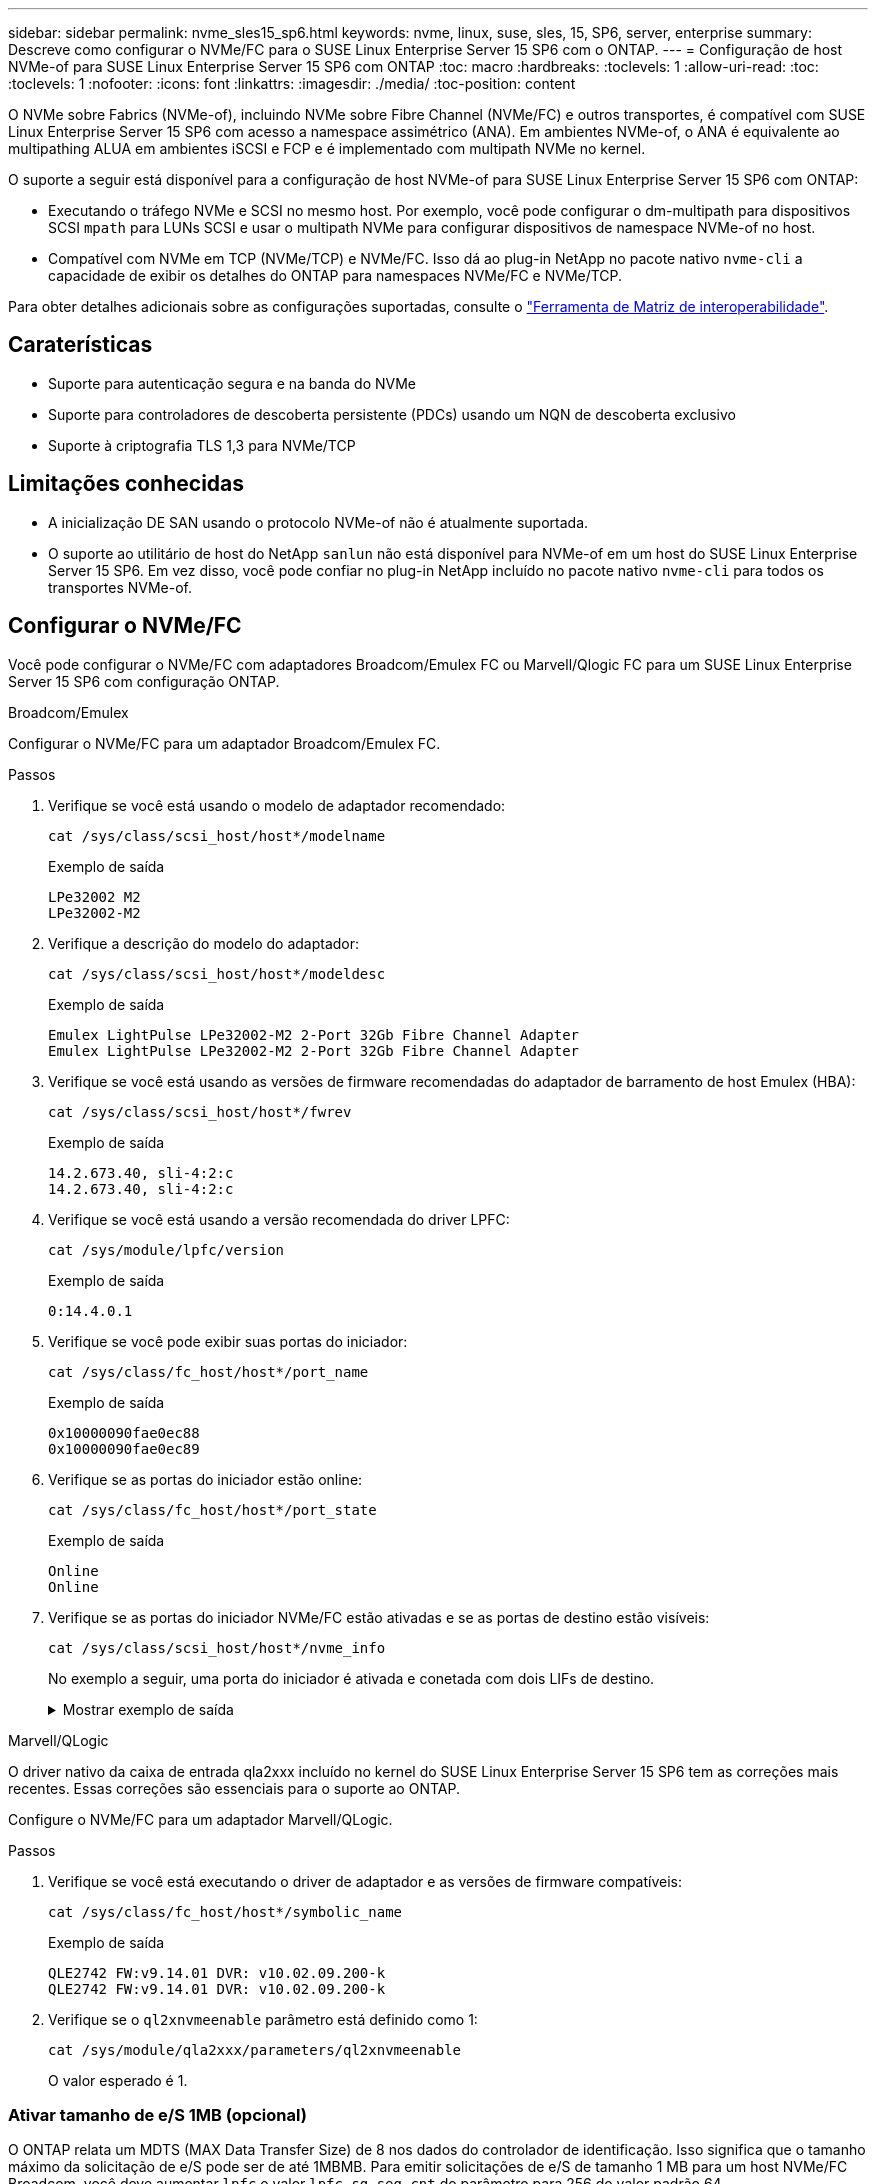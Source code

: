 ---
sidebar: sidebar 
permalink: nvme_sles15_sp6.html 
keywords: nvme, linux, suse, sles, 15, SP6, server, enterprise 
summary: Descreve como configurar o NVMe/FC para o SUSE Linux Enterprise Server 15 SP6 com o ONTAP. 
---
= Configuração de host NVMe-of para SUSE Linux Enterprise Server 15 SP6 com ONTAP
:toc: macro
:hardbreaks:
:toclevels: 1
:allow-uri-read: 
:toc: 
:toclevels: 1
:nofooter: 
:icons: font
:linkattrs: 
:imagesdir: ./media/
:toc-position: content


[role="lead"]
O NVMe sobre Fabrics (NVMe-of), incluindo NVMe sobre Fibre Channel (NVMe/FC) e outros transportes, é compatível com SUSE Linux Enterprise Server 15 SP6 com acesso a namespace assimétrico (ANA). Em ambientes NVMe-of, o ANA é equivalente ao multipathing ALUA em ambientes iSCSI e FCP e é implementado com multipath NVMe no kernel.

O suporte a seguir está disponível para a configuração de host NVMe-of para SUSE Linux Enterprise Server 15 SP6 com ONTAP:

* Executando o tráfego NVMe e SCSI no mesmo host. Por exemplo, você pode configurar o dm-multipath para dispositivos SCSI `mpath` para LUNs SCSI e usar o multipath NVMe para configurar dispositivos de namespace NVMe-of no host.
* Compatível com NVMe em TCP (NVMe/TCP) e NVMe/FC. Isso dá ao plug-in NetApp no pacote nativo `nvme-cli` a capacidade de exibir os detalhes do ONTAP para namespaces NVMe/FC e NVMe/TCP.


Para obter detalhes adicionais sobre as configurações suportadas, consulte o link:https://mysupport.netapp.com/matrix/["Ferramenta de Matriz de interoperabilidade"^].



== Caraterísticas

* Suporte para autenticação segura e na banda do NVMe
* Suporte para controladores de descoberta persistente (PDCs) usando um NQN de descoberta exclusivo
* Suporte à criptografia TLS 1,3 para NVMe/TCP




== Limitações conhecidas

* A inicialização DE SAN usando o protocolo NVMe-of não é atualmente suportada.
* O suporte ao utilitário de host do NetApp `sanlun` não está disponível para NVMe-of em um host do SUSE Linux Enterprise Server 15 SP6. Em vez disso, você pode confiar no plug-in NetApp incluído no pacote nativo `nvme-cli` para todos os transportes NVMe-of.




== Configurar o NVMe/FC

Você pode configurar o NVMe/FC com adaptadores Broadcom/Emulex FC ou Marvell/Qlogic FC para um SUSE Linux Enterprise Server 15 SP6 com configuração ONTAP.

[role="tabbed-block"]
====
.Broadcom/Emulex
--
Configurar o NVMe/FC para um adaptador Broadcom/Emulex FC.

.Passos
. Verifique se você está usando o modelo de adaptador recomendado:
+
[listing]
----
cat /sys/class/scsi_host/host*/modelname
----
+
.Exemplo de saída
[listing]
----
LPe32002 M2
LPe32002-M2
----
. Verifique a descrição do modelo do adaptador:
+
[listing]
----
cat /sys/class/scsi_host/host*/modeldesc
----
+
.Exemplo de saída
[listing]
----
Emulex LightPulse LPe32002-M2 2-Port 32Gb Fibre Channel Adapter
Emulex LightPulse LPe32002-M2 2-Port 32Gb Fibre Channel Adapter
----
. Verifique se você está usando as versões de firmware recomendadas do adaptador de barramento de host Emulex (HBA):
+
[listing]
----
cat /sys/class/scsi_host/host*/fwrev
----
+
.Exemplo de saída
[listing]
----
14.2.673.40, sli-4:2:c
14.2.673.40, sli-4:2:c
----
. Verifique se você está usando a versão recomendada do driver LPFC:
+
[listing]
----
cat /sys/module/lpfc/version
----
+
.Exemplo de saída
[listing]
----
0:14.4.0.1
----
. Verifique se você pode exibir suas portas do iniciador:
+
[listing]
----
cat /sys/class/fc_host/host*/port_name
----
+
.Exemplo de saída
[listing]
----
0x10000090fae0ec88
0x10000090fae0ec89
----
. Verifique se as portas do iniciador estão online:
+
[listing]
----
cat /sys/class/fc_host/host*/port_state
----
+
.Exemplo de saída
[listing]
----
Online
Online
----
. Verifique se as portas do iniciador NVMe/FC estão ativadas e se as portas de destino estão visíveis:
+
[listing]
----
cat /sys/class/scsi_host/host*/nvme_info
----
+
No exemplo a seguir, uma porta do iniciador é ativada e conetada com dois LIFs de destino.

+
.Mostrar exemplo de saída
[%collapsible]
=====
[listing, subs="+quotes"]
----
NVME Initiator Enabled
XRI Dist lpfc0 Total 6144 IO 5894 ELS 250
NVME LPORT lpfc0 WWPN x10000090fae0ec88 WWNN x20000090fae0ec88 DID x0a1300 *ONLINE*
NVME RPORT WWPN x2070d039ea359e4a WWNN x206bd039ea359e4a DID x0a0a05 *TARGET DISCSRVC
ONLINE*
NVME Statistics
LS: Xmt 00000003ba Cmpl 00000003ba Abort 00000000
LS XMIT: Err 00000000 CMPL: xb 00000000 Err 00000000
Total FCP Cmpl 0000000014e3dfb8 Issue 0000000014e308db OutIO ffffffffffff2923
 abort 00000845 noxri 00000000 nondlp 00000063 qdepth 00000000 wqerr 00000003 err 00000000
FCP CMPL: xb 00000847 Err 00027f33
NVME Initiator Enabled
XRI Dist lpfc1 Total 6144 IO 5894 ELS 250
NVME LPORT lpfc1 WWPN x10000090fae0ec89 WWNN x20000090fae0ec89 DID x0a1200 *ONLINE*
NVME RPORT WWPN x2071d039ea359e4a WWNN x206bd039ea359e4a DID x0a0305 *TARGET DISCSRVC
ONLINE*
NVME Statistics
LS: Xmt 00000003ba Cmpl 00000003ba Abort 00000000
LS XMIT: Err 00000000 CMPL: xb 00000000 Err 00000000
Total FCP Cmpl 0000000014e39f78 Issue 0000000014e2b832 OutIO ffffffffffff18ba
 abort 0000082d noxri 00000000 nondlp 00000028 qdepth 00000000 wqerr 00000007 err 00000000
FCP CMPL: xb 0000082d Err 000283bb
----
=====


--
.Marvell/QLogic
--
O driver nativo da caixa de entrada qla2xxx incluído no kernel do SUSE Linux Enterprise Server 15 SP6 tem as correções mais recentes. Essas correções são essenciais para o suporte ao ONTAP.

Configure o NVMe/FC para um adaptador Marvell/QLogic.

.Passos
. Verifique se você está executando o driver de adaptador e as versões de firmware compatíveis:
+
[listing]
----
cat /sys/class/fc_host/host*/symbolic_name
----
+
.Exemplo de saída
[listing]
----
QLE2742 FW:v9.14.01 DVR: v10.02.09.200-k
QLE2742 FW:v9.14.01 DVR: v10.02.09.200-k
----
. Verifique se o `ql2xnvmeenable` parâmetro está definido como 1:
+
[listing]
----
cat /sys/module/qla2xxx/parameters/ql2xnvmeenable
----
+
O valor esperado é 1.



--
====


=== Ativar tamanho de e/S 1MB (opcional)

O ONTAP relata um MDTS (MAX Data Transfer Size) de 8 nos dados do controlador de identificação. Isso significa que o tamanho máximo da solicitação de e/S pode ser de até 1MBMB. Para emitir solicitações de e/S de tamanho 1 MB para um host NVMe/FC Broadcom, você deve aumentar `lpfc` o valor `lpfc_sg_seg_cnt` do parâmetro para 256 do valor padrão 64.


NOTE: Essas etapas não se aplicam a hosts Qlogic NVMe/FC.

.Passos
. Defina `lpfc_sg_seg_cnt` o parâmetro como 256:
+
[source, cli]
----
cat /etc/modprobe.d/lpfc.conf
----
+
Você deverá ver uma saída semelhante ao exemplo a seguir:

+
[listing]
----
options lpfc lpfc_sg_seg_cnt=256
----
. Execute o `dracut -f` comando e reinicie o host.
. Verifique se o valor para `lpfc_sg_seg_cnt` é 256:
+
[source, cli]
----
cat /sys/module/lpfc/parameters/lpfc_sg_seg_cnt
----




=== Verificar os serviços NVMe

A partir do SUSE Linux Enterprise Server 15 SP6, os `nvmefc-boot-connections.service` serviços de inicialização e `nvmf-autoconnect.service` incluídos no pacote NVMe/FC `nvme-cli` são ativados automaticamente para serem iniciados durante a inicialização do sistema. Após a conclusão da inicialização do sistema, você deve verificar se os serviços de inicialização foram ativados.

.Passos
. Verifique se `nvmf-autoconnect.service` está ativado:
+
`systemctl status nvmf-autoconnect.service`

+
.Mostrar exemplo de saída
[%collapsible]
====
[listing]
----
nvmf-autoconnect.service - Connect NVMe-oF subsystems automatically during boot
  Loaded: loaded (/usr/lib/systemd/system/nvmf-autoconnect.service; enabled; vendor preset: disabled)
  Active: inactive (dead) since Thu 2024-05-25 14:55:00 IST; 11min ago
Process: 2108 ExecStartPre=/sbin/modprobe nvme-fabrics (code=exited, status=0/SUCCESS)
Process: 2114 ExecStart=/usr/sbin/nvme connect-all (code=exited, status=0/SUCCESS)
Main PID: 2114 (code=exited, status=0/SUCCESS)

systemd[1]: Starting Connect NVMe-oF subsystems automatically during boot...
nvme[2114]: traddr=nn-0x201700a098fd4ca6:pn-0x201800a098fd4ca6 is already connected
systemd[1]: nvmf-autoconnect.service: Deactivated successfully.
systemd[1]: Finished Connect NVMe-oF subsystems automatically during boot.
----
====
. Verifique se `nvmefc-boot-connections.service` está ativado:
+
`systemctl status nvmefc-boot-connections.service`

+
.Mostrar exemplo de saída
[%collapsible]
====
[listing]
----
nvmefc-boot-connections.service - Auto-connect to subsystems on FC-NVME devices found during boot
   Loaded: loaded (/usr/lib/systemd/system/nvmefc-boot-connections.service; enabled; vendor preset: enabled)
   Active: inactive (dead) since Thu 2024-05-25 14:55:00 IST; 11min ago
 Main PID: 1647 (code=exited, status=0/SUCCESS)

systemd[1]: Starting Auto-connect to subsystems on FC-NVME devices found during boot...
systemd[1]: nvmefc-boot-connections.service: Succeeded.
systemd[1]: Finished Auto-connect to subsystems on FC-NVME devices found during boot.
----
====




== Configurar o NVMe/TCP

O NVMe/TCP não tem uma funcionalidade de conexão automática. Em vez disso, você pode descobrir os subsistemas e namespaces NVMe/TCP executando as operações NVMe/TCP `connect` ou `connect-all` manualmente.

.Passos
. Verifique se a porta do iniciador pode buscar os dados da página de log de descoberta nas LIFs NVMe/TCP suportadas:
+
[listing]
----
nvme discover -t tcp -w <host-traddr> -a <traddr>
----
+
.Mostrar exemplo de saída
[%collapsible]
====
[listing, subs="+quotes"]
----
Discovery Log Number of Records 8, Generation counter 18
=====Discovery Log Entry 0======
trtype: tcp
adrfam: ipv4
subtype: *current discovery subsystem*
treq: not specified
portid: 4
trsvcid: 8009
subnqn: nqn.1992-08.com.netapp:sn.8b5ee9199ff411eea468d039ea36a106:discovery
traddr: 192.168.211.67
eflags: *explicit discovery connections, duplicate discovery information*
sectype: *none*
=====Discovery Log Entry 1======
trtype: tcp
adrfam: ipv4
subtype: *current discovery subsystem*
treq: not specified
portid: 2
trsvcid: 8009
subnqn: nqn.1992-08.com.netapp:sn.8b5ee9199ff411eea468d039ea36a106:discovery
traddr: 192.168.111.67
eflags: *explicit discovery connections, duplicate discovery information*
sectype: *none*
=====Discovery Log Entry 2======
trtype: tcp
adrfam: ipv4
subtype: *current discovery subsystem*
treq: not specified
portid: 3
trsvcid: 8009
subnqn: nqn.1992-08.com.netapp:sn.8b5ee9199ff411eea468d039ea36a106:discovery
traddr: 192.168.211.66
eflags: *explicit discovery connections, duplicate discovery information*
sectype: *none*
=====Discovery Log Entry 3======
trtype: tcp
adrfam: ipv4
subtype: *current discovery subsystem*
treq: not specified
portid: 1
trsvcid: 8009
subnqn: nqn.1992-08.com.netapp:sn.8b5ee9199ff411eea468d039ea36a106:discovery
traddr: 192.168.111.66
eflags: *explicit discovery connections, duplicate discovery information*
sectype: *none*
=====Discovery Log Entry 4======
trtype: tcp
adrfam: ipv4
subtype: nvme subsystem
treq: not specified
portid: 4
trsvcid: 4420
subnqn: nqn.1992-08.com.netapp:sn.8b5ee9199ff411eea468d039ea36a106:subsystem.nvme_tcp_1
traddr: 192.168.211.67
eflags: none
sectype: none
=====Discovery Log Entry 5======
trtype: tcp
adrfam: ipv4
subtype: nvme subsystem
treq: not specified
portid: 2
trsvcid: 4420
subnqn: nqn.1992-08.com.netapp:sn.8b5ee9199ff411eea468d039ea36a106:subsystem.nvme_tcp_1
traddr: 192.168.111.67
eflags: none
sectype: none
=====Discovery Log Entry 6======
trtype: tcp
adrfam: ipv4
subtype: nvme subsystem
treq: not specified
portid: 3
trsvcid: 4420
subnqn: nqn.1992-08.com.netapp:sn.8b5ee9199ff411eea468d039ea36a106:subsystem.nvme_tcp_1
traddr: 192.168.211.66
eflags: none
sectype: none
=====Discovery Log Entry 7======
trtype: tcp
adrfam: ipv4
subtype: nvme subsystem
treq: not specified
portid: 1
trsvcid: 4420
subnqn: nqn.1992-08.com.netapp:sn.8b5ee9199ff411eea468d039ea36a106:subsystem.nvme_tcp_1
traddr: 192.168.111.66
eflags: none
sectype: none
----
====
. Verifique se todas as outras combinações de LIF de destino de iniciador NVMe/TCP podem obter com êxito os dados da página de log de descoberta:
+
[listing]
----
nvme discover -t tcp -w <host-traddr> -a <traddr>
----
+
.Exemplo de saída
[listing]
----
nvme discover -t tcp -w 192.168.111.79 -a 192.168.111.66
nvme discover -t tcp -w 192.168.111.79 -a 192.168.111.67
nvme discover -t tcp -w 192.168.211.79 -a 192.168.211.66
nvme discover -t tcp -w 192.168.211.79 -a 192.168.211.67
----
. Execute o `nvme connect-all` comando em todos os LIFs de destino iniciador NVMe/TCP suportados nos nós:
+
[listing]
----
nvme connect-all -t tcp -w <host-traddr> -a <traddr>
----
+
.Exemplo de saída
[listing]
----
nvme connect-all -t tcp -w 192.168.111.79 -a 192.168.111.66
nvme connect-all -t tcp -w 192.168.111.79 -a 192.168.111.67
nvme connect-all -t tcp -w 192.168.211.79 -a 192.168.211.66
nvme connect-all -t tcp -w 192.168.211.79 -a 192.168.211.67
----
+

NOTE: A partir do SUSE Linux Enterprise Server 15 SP6, a configuração padrão para o tempo limite NVMe/TCP `ctrl-loss-tmo` é desativada. Isso significa que não há limite no número de tentativas (tentativa indefinida) e não é necessário configurar manualmente uma duração específica `ctrl-loss-tmo` de tempo limite ao usar os `nvme connect` comandos ou `nvme connect-all` (opção `-l`). Além disso, as controladoras NVMe/TCP não apresentam timeouts em caso de falha de caminho e permanecem conetadas indefinidamente.





== Validar o NVMe-of

Use o procedimento a seguir para validar o NVMe-of para um SUSE Linux Enterprise Server 15 SP6 com configuração ONTAP.

.Passos
. Verifique se o multipath NVMe no kernel está habilitado:
+
[listing]
----
cat /sys/module/nvme_core/parameters/multipath
----
+
O valor esperado é "Y".

. Verifique se o host tem o modelo de controladora correto para os namespaces NVMe do ONTAP:
+
[listing]
----
cat /sys/class/nvme-subsystem/nvme-subsys*/model
----
+
.Exemplo de saída
[listing]
----
NetApp ONTAP Controller
NetApp ONTAP Controller
----
. Verifique a política de e/S NVMe da respetiva controladora de e/S NVMe ONTAP:
+
[listing]
----
cat /sys/class/nvme-subsystem/nvme-subsys*/iopolicy
----
+
.Exemplo de saída
[listing]
----
round-robin
round-robin
----
. Verifique se os namespaces do ONTAP estão visíveis para o host:
+
[listing]
----
nvme list -v
----
+
.Mostrar exemplo de saída
[%collapsible]
====
[listing]
----
Subsystem        Subsystem-NQN                                                                         Controllers
---------------- ------------------------------------------------------------------------------------- ---------------------
nvme-subsys0     nqn.1992- 08.com.netapp:sn.0501daf15dda11eeab68d039eaa7a232:subsystem.unidir_dhcha p  nvme0, nvme1, nvme2, nvme3

Device   SN                   MN                                       FR       TxPort Asdress        Subsystem    Namespaces
-------- -------------------- ---------------------------------------- -------- ---------------------------------------------
nvme0    81LGgBUqsI3EAAAAAAAE NetApp ONTAP Controller   FFFFFFFF tcp traddr=192.168.111.66,trsvcid=4420,host_traddr=192.168.111.79 nvme-subsys0 nvme0n1
nvme1    81LGgBUqsI3EAAAAAAAE NetApp ONTAP Controller   FFFFFFFF tcp traddr=192.168.111.67,trsvcid=4420,host_traddr=192.168.111.79 nvme-subsys0 nvme0n1
nvme2    81LGgBUqsI3EAAAAAAAE NetApp ONTAP Controller   FFFFFFFF tcp traddr=192.168.211.66,trsvcid=4420,host_traddr=192.168.211.79 nvme-subsys0 nvme0n1
nvme3    81LGgBUqsI3EAAAAAAAE NetApp ONTAP Controller   FFFFFFFF tcp traddr=192.168.211.67,trsvcid=4420,host_traddr=192.168.211.79 nvme-subsys0 nvme0n1
Device        Generic     NSID       Usage                 Format         Controllers
------------ ------------ ---------- -------------------------------------------------------------
/dev/nvme0n1 /dev/ng0n1   0x1     1.07  GB /   1.07  GB    4 KiB +  0 B   nvme0, nvme1, nvme2, nvme3
----
====
. Verifique se o estado do controlador de cada caminho está ativo e tem o status ANA correto:
+
[listing]
----
nvme list-subsys /dev/<subsystem_name>
----
+
[role="tabbed-block"]
====
.NVMe/FC
--
[listing]
----
nvme list-subsys /dev/nvme2n1
----
.Mostrar exemplo de saída
[%collapsible]
=====
[listing, subs="+quotes"]
----
nvme-subsys2 - NQN=nqn.1992-
08.com.netapp:sn.06303c519d8411eea468d039ea36a106:subs
ystem.nvme
 hostnqn=nqn.2014-08.org.nvmexpress:uuid:4c4c4544-
0056-5410-8048-c6c04f425633
 iopolicy=round-robin
\
+- nvme4 *fc* traddr=nn-0x208fd039ea359e4a:pn-0x210dd039ea359e4a,host_traddr=nn-0x2000f4c7aa0cd7ab:pn-0x2100f4c7aa0cd7ab *live optimized*
+- nvme6 *fc* traddr=nn-0x208fd039ea359e4a:pn-0x210ad039ea359e4a,host_traddr=nn-0x2000f4c7aa0cd7aa:pn-0x2100f4c7aa0cd7aa *live optimized*

----
=====
--
.NVMe/TCP
--
[listing]
----
nvme list-subsys
----
.Mostrar exemplo de saída
[%collapsible]
=====
[listing, subs="+quotes"]
----
nvme-subsys1 - NQN=nqn.1992-08.com.netapp:sn.8b5ee9199ff411eea468d039ea36a106:subsystem.nvme_tcp_1
 hostnqn=nqn.2014-08.org.nvmexpress:uuid:4c4c4544-0035-5910-804b-b2c04f444d33
 iopolicy=round-robin
\
+- nvme4 *tcp* traddr=192.168.111.66,trsvcid=4420,host_traddr=192.168.111.79,src_addr=192.168.111.79 *live*
+- nvme3 *tcp* traddr=192.168.211.66,trsvcid=4420,host_traddr=192.168.211.79,src_addr=192.168.111.79 *live*
+- nvme2 *tcp* traddr=192.168.111.67,trsvcid=4420,host_traddr=192.168.111.79,src_addr=192.168.111.79 *live*
+- nvme1 *tcp* traddr=192.168.211.67,trsvcid=4420,host_traddr=192.168.211.79,src_addr=192.168.111.79 *live*
----
=====
--
====
. Verifique se o plug-in NetApp exibe os valores corretos para cada dispositivo de namespace ONTAP:
+
[role="tabbed-block"]
====
.Coluna
--
[listing]
----
nvme netapp ontapdevices -o column
----
.Exemplo de saída
[listing]
----
Device           Vserver    Namespace Path                       NSID UUID                                   Size
---------------- ---------- ------------------------------------ ------------------------------------------- --------
/dev/nvme0n1     vs_192     /vol/fcnvme_vol_1_1_0/fcnvme_ns      1    c6586535-da8a-40fa-8c20-759ea0d69d33   20GB

----
--
.JSON
--
[listing]
----
nvme netapp ontapdevices -o json
----
.Mostrar exemplo de saída
[%collapsible]
=====
[listing]
----
{
"ONTAPdevices":[
{
"Device":"/dev/nvme0n1",
"Vserver":"vs_192",
"Namespace_Path":"/vol/fcnvme_vol_1_1_0/fcnvme_ns",
"NSID":1,
"UUID":"c6586535-da8a-40fa-8c20-759ea0d69d33",
"Size":"20GB",
"LBA_Data_Size":4096,
"Namespace_Size":262144
}
]
}
----
=====
--
====




== Crie um controlador de descoberta persistente

A partir do ONTAP 9.11,1, você pode criar um controlador de descoberta persistente (PDC) para um host do SUSE Linux Enterprise Server 15 SP6. Um PDC é necessário para detetar automaticamente um subsistema NVMe adicionar ou remover operações e alterações nos dados da página de log de descoberta.

.Passos
. Verifique se os dados da página de log de descoberta estão disponíveis e podem ser recuperados por meio da combinação de porta do iniciador e LIF de destino:
+
[listing]
----
nvme discover -t <trtype> -w <host-traddr> -a <traddr>
----
+
.Mostrar exemplo de saída
[%collapsible]
====
[listing, subs="+quotes"]
----
Discovery Log Number of Records 8, Generation counter 18
=====Discovery Log Entry 0======
trtype: tcp
adrfam: ipv4
subtype: *current discovery subsystem*
treq: not specified
portid: 4
trsvcid: 8009
subnqn: nqn.1992-08.com.netapp:sn.8b5ee9199ff411eea468d039ea36a106:discovery
traddr: 192.168.211.67
eflags: *explicit discovery connections, duplicate discovery information*
sectype: *none*
=====Discovery Log Entry 1======
trtype: tcp
adrfam: ipv4
subtype: *current discovery subsystem*
treq: not specified
portid: 2
trsvcid: 8009
subnqn: nqn.1992-08.com.netapp:sn.8b5ee9199ff411eea468d039ea36a106:discovery
traddr: 192.168.111.67
eflags: *explicit discovery connections, duplicate discovery information*
sectype: *none*
=====Discovery Log Entry 2======
trtype: tcp
adrfam: ipv4
subtype: *current discovery subsystem*
treq: not specified
portid: 3
trsvcid: 8009
subnqn: nqn.1992-08.com.netapp:sn.8b5ee9199ff411eea468d039ea36a106:discovery
traddr: 192.168.211.66
eflags: *explicit discovery connections, duplicate discovery information*
sectype: *none*
=====Discovery Log Entry 3======
trtype: tcp
adrfam: ipv4
subtype: *current discovery subsystem*
treq: *not specified*
portid: 1
trsvcid: 8009
subnqn: nqn.1992-08.com.netapp:sn.8b5ee9199ff411eea468d039ea36a106:discovery
traddr: 192.168.111.66
eflags: *explicit discovery connections, duplicate discovery information*
sectype: *none*
=====Discovery Log Entry 4======
trtype: tcp
adrfam: ipv4
subtype: nvme subsystem
treq: not specified
portid: 4
trsvcid: 4420
subnqn: nqn.1992-08.com.netapp:sn.8b5ee9199ff411eea468d039ea36a106:subsystem.nvme_tcp_1
traddr: 192.168.211.67
eflags: none
sectype: none
=====Discovery Log Entry 5======
trtype: tcp
adrfam: ipv4
subtype: nvme subsystem
treq: not specified
portid: 2
trsvcid: 4420
subnqn: nqn.1992-08.com.netapp:sn.8b5ee9199ff411eea468d039ea36a106:subsystem.nvme_tcp_1
traddr: 192.168.111.67
eflags: none
sectype: none
=====Discovery Log Entry 6======
trtype: tcp
adrfam: ipv4
subtype: nvme subsystem
treq: not specified
portid: 3
trsvcid: 4420
subnqn: nqn.1992-08.com.netapp:sn.8b5ee9199ff411eea468d039ea36a106:subsystem.nvme_tcp_1
traddr: 192.168.211.66
eflags: none
sectype: none
=====Discovery Log Entry 7======
trtype: tcp
adrfam: ipv4
subtype: nvme subsystem
treq: not specified
portid: 1
trsvcid: 4420
subnqn: nqn.1992-08.com.netapp:sn.8b5ee9199ff411eea468d039ea36a106:subsystem.nvme_tcp_1
traddr: 192.168.111.66
eflags: none
sectype: none

----
====
. Crie um PDC para o subsistema de descoberta:
+
[listing]
----
nvme discover -t <trtype> -w <host-traddr> -a <traddr> -p
----
+
.Exemplo de saída
[listing]
----
nvme discover -t tcp -w 192.168.111.79 -a 192.168.111.666 -p
----
. No controlador ONTAP, verifique se o PDC foi criado:
+
[listing]
----
vserver nvme show-discovery-controller -instance -vserver <vserver_name>
----
+
.Mostrar exemplo de saída
[%collapsible]
====
[listing, subs="+quotes"]
----
vserver nvme show-discovery-controller -instance -vserver vs_nvme79
Vserver Name: vs_CLIENT116 Controller ID: 00C0h
Discovery Subsystem NQN: *nqn.1992-*
*08.com.netapp:sn.48391d66c0a611ecaaa5d039ea165514:discovery* Logical Interface UUID: d23cbb0a-c0a6-11ec-9731-d039ea165abc Logical Interface:
CLIENT116_lif_4a_1
Node: A400-14-124
Host NQN: nqn.2014-08.org.nvmexpress:uuid:12372496-59c4-4d1b-be09-74362c0c1afc
Transport Protocol: nvme-tcp
Initiator Transport Address: 192.168.1.16
Host Identifier: 59de25be738348f08a79df4bce9573f3 Admin Queue Depth: 32
Header Digest Enabled: false Data Digest Enabled: false
Vserver UUID: 48391d66-c0a6-11ec-aaa5-d039ea165514
----
====




== Configure a autenticação segura na banda

A partir do ONTAP 9.12,1, a autenticação segura na banda é suportada por NVMe/TCP e NVMe/FC entre um host do SUSE Linux Enterprise Server 15 SP6 e uma controladora ONTAP.

Para configurar a autenticação segura, cada host ou controlador deve estar associado a uma `DH-HMAC-CHAP` chave, que é uma combinação do NQN do host ou controlador NVMe e um segredo de autenticação configurado pelo administrador. Para autenticar seu peer, um host ou controlador NVMe deve reconhecer a chave associada ao peer.

Você pode configurar a autenticação segura na banda usando a CLI ou um arquivo JSON de configuração. Se você precisar especificar diferentes chaves dhchap para diferentes subsistemas, você deve usar um arquivo JSON de configuração.

[role="tabbed-block"]
====
.CLI
--
Configure a autenticação segura na banda usando a CLI.

.Passos
. Obtenha o NQN do host:
+
[listing]
----
cat /etc/nvme/hostnqn
----
. Gere a chave dhchap para o host SUSE Linux Enterprise Server 15 SP6.
+
A saída a seguir descreve os `gen-dhchap-key` parâmetros de comando:

+
[listing]
----
nvme gen-dhchap-key -s optional_secret -l key_length {32|48|64} -m HMAC_function {0|1|2|3} -n host_nqn
•	-s secret key in hexadecimal characters to be used to initialize the host key
•	-l length of the resulting key in bytes
•	-m HMAC function to use for key transformation
0 = none, 1- SHA-256, 2 = SHA-384, 3=SHA-512
•	-n host NQN to use for key transformation
----
+
No exemplo a seguir, uma chave dhchap aleatória com HMAC definido como 3 (SHA-512) é gerada.

+
[listing]
----
nvme gen-dhchap-key -m 3 -n nqn.2014-08.org.nvmexpress:uuid:d3ca725a- ac8d-4d88-b46a-174ac235139b
DHHC-1:03:J2UJQfj9f0pLnpF/ASDJRTyILKJRr5CougGpGdQSysPrLu6RW1fGl5VSjbeDF1n1DEh3nVBe19nQ/LxreSBeH/bx/pU=:
----
. No controlador ONTAP, adicione o host e especifique ambas as chaves dhchap:
+
[listing]
----
vserver nvme subsystem host add -vserver <svm_name> -subsystem <subsystem> -host-nqn <host_nqn> -dhchap-host-secret <authentication_host_secret> -dhchap-controller-secret <authentication_controller_secret> -dhchap-hash-function {sha-256|sha-512} -dhchap-group {none|2048-bit|3072-bit|4096-bit|6144-bit|8192-bit}
----
. Um host suporta dois tipos de métodos de autenticação, unidirecional e bidirecional. No host, conete-se ao controlador ONTAP e especifique as chaves dhchap com base no método de autenticação escolhido:
+
[listing]
----
nvme connect -t tcp -w <host-traddr> -a <tr-addr> -n <host_nqn> -S <authentication_host_secret> -C <authentication_controller_secret>
----
. Valide o `nvme connect authentication` comando verificando as chaves dhchap do host e do controlador:
+
.. Verifique as chaves dhchap do host:
+
[listing]
----
cat /sys/class/nvme-subsystem/<nvme-subsysX>/nvme*/dhchap_secret
----
+
.Mostrar exemplo de saída para uma configuração unidirecional
[%collapsible]
=====
[listing]
----
cat /sys/class/nvme-subsystem/nvme-subsys1/nvme*/dhchap_secret
DHHC-1:03:je1nQCmjJLUKD62mpYbzlpuw0OIws86NB96uNO/t3jbvhp7fjyR9bIRjOHg8wQtye1JCFSMkBQH3pTKGdYR1OV9gx00=:
DHHC-1:03:je1nQCmjJLUKD62mpYbzlpuw0OIws86NB96uNO/t3jbvhp7fjyR9bIRjOHg8wQtye1JCFSMkBQH3pTKGdYR1OV9gx00=:
DHHC-1:03:je1nQCmjJLUKD62mpYbzlpuw0OIws86NB96uNO/t3jbvhp7fjyR9bIRjOHg8wQtye1JCFSMkBQH3pTKGdYR1OV9gx00=:
DHHC-1:03:je1nQCmjJLUKD62mpYbzlpuw0OIws86NB96uNO/t3jbvhp7fjyR9bIRjOHg8wQtye1JCFSMkBQH3pTKGdYR1OV9gx00=:
----
=====
.. Verifique as chaves dhchap do controlador:
+
[listing]
----
cat /sys/class/nvme-subsystem/<nvme-subsysX>/nvme*/dhchap_ctrl_secret
----
+
.Mostrar exemplo de saída para uma configuração bidirecional
[%collapsible]
=====
[listing]
----
cat /sys/class/nvme-subsystem/nvme-subsys6/nvme*/dhchap_ctrl_secret
DHHC-1:03:WorVEV83eYO53kV4Iel5OpphbX5LAphO3F8fgH3913tlrkSGDBJTt3crXeTUB8fCwGbPsEyz6CXxdQJi6kbn4IzmkFU=:
DHHC-1:03:WorVEV83eYO53kV4Iel5OpphbX5LAphO3F8fgH3913tlrkSGDBJTt3crXeTUB8fCwGbPsEyz6CXxdQJi6kbn4IzmkFU=:
DHHC-1:03:WorVEV83eYO53kV4Iel5OpphbX5LAphO3F8fgH3913tlrkSGDBJTt3crXeTUB8fCwGbPsEyz6CXxdQJi6kbn4IzmkFU=:
DHHC-1:03:WorVEV83eYO53kV4Iel5OpphbX5LAphO3F8fgH3913tlrkSGDBJTt3crXeTUB8fCwGbPsEyz6CXxdQJi6kbn4IzmkFU=:
----
=====




--
.Ficheiro JSON
--
Quando vários subsistemas NVMe estiverem disponíveis na configuração do controlador ONTAP, você poderá usar o `/etc/nvme/config.json` arquivo com o `nvme connect-all` comando.

Para gerar o arquivo JSON, você pode usar a `-o` opção. Consulte as páginas do manual do NVMe connect-all para obter mais opções de sintaxe.

.Passos
. Configure o arquivo JSON:
+
.Mostrar exemplo de saída
[%collapsible]
=====
[listing]
----
cat /etc/nvme/config.json
[
 {
    "hostnqn":"nqn.2014-08.org.nvmexpress:uuid:12372496-59c4-4d1b-be09-74362c0c1afc",
    "hostid":"3ae10b42-21af-48ce-a40b-cfb5bad81839",
    "dhchap_key":"DHHC-1:03:Cu3ZZfIz1WMlqZFnCMqpAgn/T6EVOcIFHez215U+Pow8jTgBF2UbNk3DK4wfk2EptWpna1rpwG5CndpOgxpRxh9m41w=:"
 },
 {
    "hostnqn":"nqn.2014-08.org.nvmexpress:uuid:12372496-59c4-4d1b-be09-74362c0c1afc",
    "subsystems":[
        {
            "nqn":"nqn.1992-08.com.netapp:sn.48391d66c0a611ecaaa5d039ea165514:subsystem.subsys_CLIENT116",
            "ports":[
               {
                    "transport":"tcp",
                    "traddr":" 192.168.111.66 ",
                    "host_traddr":" 192.168.111.79",
                    "trsvcid":"4420",
                    "dhchap_ctrl_key":"DHHC-
1:01:0h58bcT/uu0rCpGsDYU6ZHZvRuVqsYKuBRS0Nu0VPx5HEwaZ:"
               },
               {
                    "transport":"tcp",
                    "traddr":" 192.168.111.66 ",
                    "host_traddr":" 192.168.111.79",
                    "trsvcid":"4420",
                    "dhchap_ctrl_key":"DHHC-
1:01:0h58bcT/uu0rCpGsDYU6ZHZvRuVqsYKuBRS0Nu0VPx5HEwaZ:"
               },
               {
                    "transport":"tcp",
                   "traddr":" 192.168.111.66 ",
                    "host_traddr":" 192.168.111.79",
                    "trsvcid":"4420",
                    "dhchap_ctrl_key":"DHHC-
1:01:0h58bcT/uu0rCpGsDYU6ZHZvRuVqsYKuBRS0Nu0VPx5HEwaZ:"
               },
               {
                    "transport":"tcp",
                    "traddr":" 192.168.111.66 ",
                    "host_traddr":" 192.168.111.79",
                    "trsvcid":"4420",
                    "dhchap_ctrl_key":"DHHC-
1:01:0h58bcT/uu0rCpGsDYU6ZHZvRuVqsYKuBRS0Nu0VPx5HEwaZ:"
               }
           ]
       }
   ]
 }
]
----
E

=====
+

NOTE: No exemplo anterior, `dhchap_key` corresponde `dhchap_secret` e `dhchap_ctrl_key` corresponde `dhchap_ctrl_secret` a .

. Conete-se ao controlador ONTAP usando o arquivo JSON de configuração:
+
[listing]
----
nvme connect-all -J /etc/nvme/config.json
----
+
.Mostrar exemplo de saída
[%collapsible]
=====
[listing]
----
traddr=192.168.111.66 is already connected
traddr=192.168.211.66 is already connected
traddr=192.168.111.66 is already connected
traddr=192.168.211.66 is already connected
traddr=192.168.111.66 is already connected
traddr=192.168.211.66 is already connected
traddr=192.168.111.67 is already connected
traddr=192.168.211.67 is already connected
traddr=192.168.111.67 is already connected
traddr=192.168.211.67 is already connected
traddr=192.168.111.67 is already connected
traddr=192.168.111.67 is already connected
----
=====
. Verifique se os segredos dhchap foram ativados para os respetivos controladores para cada subsistema:
+
.. Verifique as chaves dhchap do host:
+
[listing]
----
cat /sys/class/nvme-subsystem/nvme-subsys0/nvme0/dhchap_secret
----
+
.Exemplo de saída
[listing]
----
DHHC-1:01:NunEWY7AZlXqxITGheByarwZdQvU4ebZg9HOjIr6nOHEkxJg:
----
.. Verifique as chaves dhchap do controlador:
+
[listing]
----
cat /sys/class/nvme-subsystem/nvme-subsys0/nvme0/dhchap_ctrl_secret
----
+
.Exemplo de saída
[listing]
----
DHHC-
1:03:2YJinsxa2v3+m8qqCiTnmgBZoH6mIT6G/6f0aGO8viVZB4VLNLH4z8CvK7pVYxN6S5fOAtaU3DNi12rieRMfdbg3704=:
----




--
====


== Configurar a Segurança da camada de Transporte

O Transport Layer Security (TLS) fornece criptografia completa segura para conexões NVMe entre hosts NVMe-of e um array ONTAP. A partir do ONTAP 9.16,1, você pode configurar o TLS 1,3 usando a CLI e uma chave pré-compartilhada (PSK) configurada.

.Sobre esta tarefa
Execute as etapas deste procedimento no host do SUSE Linux Enterprise Server, exceto quando for especificado que você execute uma etapa no controlador ONTAP.

.Passos
. Verifique se você tem os seguintes pacotes ktls-utils, openssl e libopenssl instalados no host:
+
.. `rpm -qa | grep ktls`
+
.Exemplo de saída
[listing]
----
ktls-utils-0.10+12.gc3923f7-150600.1.2.x86_64
----
.. `rpm -qa | grep ssl`
+
.Exemplo de saída
[listing]
----
openssl-3-3.1.4-150600.5.7.1.x86_64
libopenssl1_1-1.1.1w-150600.5.3.1.x86_64
libopenssl3-3.1.4-150600.5.7.1.x86_64
----


. Verifique se você tem a configuração correta para `/etc/tlshd.conf`:
+
[listing]
----
cat /etc/tlshd.conf
----
+
.Mostrar exemplo de saída
[%collapsible]
====
[listing, subs="+quotes"]
----
[debug]
loglevel=0
tls=0
nl=0
[authenticate]
*keyrings=.nvme*
[authenticate.client]
#x509.truststore= <pathname>
#x509.certificate= <pathname>
#x509.private_key= <pathname>
[authenticate.server]
#x509.truststore= <pathname>
#x509.certificate= <pathname>
#x509.private_key= <pathname>
----
====
. Ativar `tlshd` para iniciar na inicialização do sistema:
+
[listing]
----
systemctl enable tlshd
----
. Verifique se o `tlshd` daemon está em execução:
+
[listing]
----
systemctl status tlshd
----
+
.Mostrar exemplo de saída
[%collapsible]
====
[listing]
----
tlshd.service - Handshake service for kernel TLS consumers
   Loaded: loaded (/usr/lib/systemd/system/tlshd.service; enabled; preset: disabled)
   Active: active (running) since Wed 2024-08-21 15:46:53 IST; 4h 57min ago
     Docs: man:tlshd(8)
Main PID: 961 (tlshd)
   Tasks: 1
     CPU: 46ms
   CGroup: /system.slice/tlshd.service
       └─961 /usr/sbin/tlshd
Aug 21 15:46:54 RX2530-M4-17-153 tlshd[961]: Built from ktls-utils 0.11-dev on Mar 21 2024 12:00:00
----
====
. Gere o TLS PSK utilizando o `nvme gen-tls-key`:
+
.. `cat /etc/nvme/hostnqn`
+
.Exemplo de saída
[listing]
----
nqn.2014-08.org.nvmexpress:uuid:e58eca24-faff-11ea-8fee-3a68dd3b5c5f
----
.. `nvme gen-tls-key --hmac=1 --identity=1 --subsysnqn=nqn.1992-08.com.netapp:sn.1d59a6b2416b11ef9ed5d039ea50acb3:subsystem.sles15`
+
.Exemplo de saída
[listing]
----
NVMeTLSkey-1:01:dNcby017axByCko8GivzOO9zGlgHDXJCN6KLzvYoA+NpT1uD:
----


. No array ONTAP, adicione o TLS PSK ao subsistema ONTAP:
+
[listing]
----
vserver nvme subsystem host add -vserver sles15_tls -subsystem sles15 -host-nqn nqn.2014-08.org.nvmexpress:uuid:e58eca24-faff-11ea-8fee-3a68dd3b5c5f -tls-configured-psk NVMeTLSkey-1:01:dNcby017axByCko8GivzOO9zGlgHDXJCN6KLzvYoA+NpT1uD:
----
. No host do SUSE Linux Enterprise Server, insira o TLS PSK no conjunto de chaves do kernel do host:
+
[listing]
----
nvme check-tls-key --identity=1 --subsysnqn =nqn.1992-08.com.netapp:sn.1d59a6b2416b11ef9ed5d039ea50acb3:subsystem.sles15 --keydata=NVMeTLSkey-1:01:dNcby017axByCko8GivzOO9zGlgHDXJCN6KLzvYoA+NpT1uD: --insert
----
+
.Exemplo de saída
[listing]
----
Inserted TLS key 22152a7e
----
+

NOTE: O PSK é exibido como "NVMe1R01" porque usa "Identity v1" do algoritmo de handshake TLS. O Identity v1 é a única versão que o ONTAP suporta.

. Verifique se o TLS PSK está inserido corretamente:
+
[listing]
----
cat /proc/keys | grep NVMe
----
+
.Exemplo de saída
[listing]
----
22152a7e I--Q---     1 perm 3b010000     0     0 psk       NVMe1R01 nqn.2014-08.org.nvmexpress:uuid:ffa0c815-e28b-4bb1-8d4c-7c6d5e610bfc nqn.1992-08.com.netapp:sn.1d59a6b2416b11ef9ed5d039ea50acb3:subsystem.sles15 UoP9dEfvuCUzzpS0DYxnshKDapZYmvA0/RJJ8JAqmAo=: 32
----
. No host do SUSE Linux Enterprise Server, conecte-se ao subsistema ONTAP usando o TLS PSK inserido:
+
.. `nvme connect -t tcp -w 20.20.10.80 -a 20.20.10.14 -n nqn.1992-08.com.netapp:sn.1d59a6b2416b11ef9ed5d039ea50acb3:subsystem.sles15 --tls_key=0x22152a7e --tls`
+
.Exemplo de saída
[listing]
----
connecting to device: nvme0
----
.. `nvme list-subsys`
+
.Exemplo de saída
[listing]
----
nvme-subsys0 - NQN=nqn.1992-08.com.netapp:sn.1d59a6b2416b11ef9ed5d039ea50acb3:subsystem.sles15
               hostnqn=nqn.2014-08.org.nvmexpress:uuid:ffa0c815-e28b-4bb1-8d4c-7c6d5e610bfc
               iopolicy=round-robin
\
 +- nvme0 tcp traddr=20.20.10.14,trsvcid=4420,host_traddr=20.20.10.80,src_addr=20.20.10.80 live
----


. Adicione o destino e verifique a conexão TLS ao subsistema ONTAP especificado:
+
`nvme subsystem controller show -vserver sles15_tls -subsystem sles15 -instance`

+
.Mostrar exemplo de saída
[%collapsible]
====
[listing]
----
  (vserver nvme subsystem controller show)
                       Vserver Name: sles15_tls
                          Subsystem: sles15
                      Controller ID: 0040h
                  Logical Interface: sles15t_e1a_1
                               Node: A900-17-174
                           Host NQN: nqn.2014-08.org.nvmexpress:uuid:ffa0c815-e28b-4bb1-8d4c-7c6d5e610bfc
                 Transport Protocol: nvme-tcp
        Initiator Transport Address: 20.20.10.80
                    Host Identifier: ffa0c815e28b4bb18d4c7c6d5e610bfc
               Number of I/O Queues: 4
                   I/O Queue Depths: 128, 128, 128, 128
                  Admin Queue Depth: 32
              Max I/O Size in Bytes: 1048576
          Keep-Alive Timeout (msec): 5000
                       Vserver UUID: 1d59a6b2-416b-11ef-9ed5-d039ea50acb3
                     Subsystem UUID: 9b81e3c5-5037-11ef-8a90-d039ea50ac83
             Logical Interface UUID: 8185dcac-5035-11ef-8abb-d039ea50acb3
              Header Digest Enabled: false
                Data Digest Enabled: false
       Authentication Hash Function: -
Authentication Diffie-Hellman Group: -
                Authentication Mode: none
       Transport Service Identifier: 4420
                       TLS Key Type: configured
                   TLS PSK Identity: NVMe1R01 nqn.2014-08.org.nvmexpress:uuid:ffa0c815-e28b-4bb1-8d4c-7c6d5e610bfc nqn.1992-08.com.netapp:sn.1d59a6b2416b11ef9ed5d039ea50acb3:subsystem.sles15 UoP9dEfvuCUzzpS0DYxnshKDapZYmvA0/RJJ8JAqmAo=
                         TLS Cipher: TLS-AES-128-GCM-SHA256
----
====




== Problemas conhecidos

Não há problemas conhecidos.
